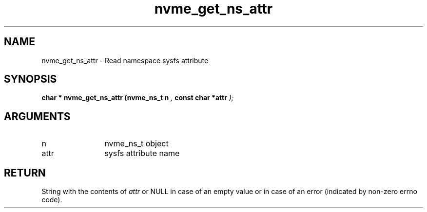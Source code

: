 .TH "nvme_get_ns_attr" 9 "nvme_get_ns_attr" "September 2023" "libnvme API manual" LINUX
.SH NAME
nvme_get_ns_attr \- Read namespace sysfs attribute
.SH SYNOPSIS
.B "char *" nvme_get_ns_attr
.BI "(nvme_ns_t n "  ","
.BI "const char *attr "  ");"
.SH ARGUMENTS
.IP "n" 12
nvme_ns_t object
.IP "attr" 12
sysfs attribute name
.SH "RETURN"
String with the contents of \fIattr\fP or NULL in case of an empty value
or in case of an error (indicated by non-zero errno code).
